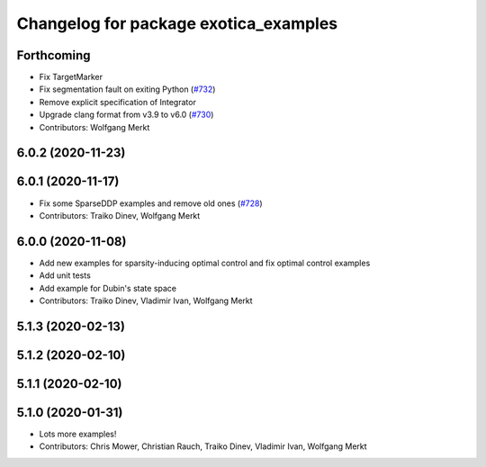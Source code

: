 ^^^^^^^^^^^^^^^^^^^^^^^^^^^^^^^^^^^^^^
Changelog for package exotica_examples
^^^^^^^^^^^^^^^^^^^^^^^^^^^^^^^^^^^^^^

Forthcoming
-----------
* Fix TargetMarker
* Fix segmentation fault on exiting Python (`#732 <https://github.com/ipab-slmc/exotica/issues/732>`_)
* Remove explicit specification of Integrator
* Upgrade clang format from v3.9 to v6.0 (`#730 <https://github.com/ipab-slmc/exotica/issues/730>`_)
* Contributors: Wolfgang Merkt

6.0.2 (2020-11-23)
------------------

6.0.1 (2020-11-17)
------------------
* Fix some SparseDDP examples and remove old ones (`#728 <https://github.com/ipab-slmc/exotica/issues/728>`_)
* Contributors: Traiko Dinev, Wolfgang Merkt

6.0.0 (2020-11-08)
------------------
* Add new examples for sparsity-inducing optimal control and fix optimal control examples
* Add unit tests
* Add example for Dubin's state space
* Contributors: Traiko Dinev, Vladimir Ivan, Wolfgang Merkt

5.1.3 (2020-02-13)
------------------

5.1.2 (2020-02-10)
------------------

5.1.1 (2020-02-10)
------------------

5.1.0 (2020-01-31)
------------------
* Lots more examples!
* Contributors: Chris Mower, Christian Rauch, Traiko Dinev, Vladimir Ivan, Wolfgang Merkt
